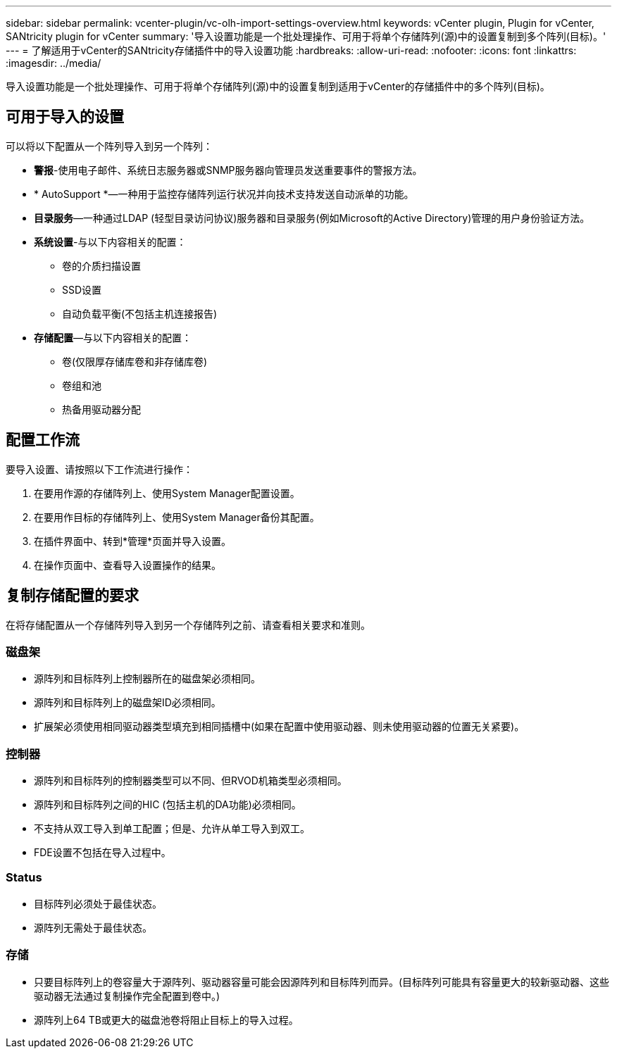 ---
sidebar: sidebar 
permalink: vcenter-plugin/vc-olh-import-settings-overview.html 
keywords: vCenter plugin, Plugin for vCenter, SANtricity plugin for vCenter 
summary: '导入设置功能是一个批处理操作、可用于将单个存储阵列(源)中的设置复制到多个阵列(目标)。' 
---
= 了解适用于vCenter的SANtricity存储插件中的导入设置功能
:hardbreaks:
:allow-uri-read: 
:nofooter: 
:icons: font
:linkattrs: 
:imagesdir: ../media/


[role="lead"]
导入设置功能是一个批处理操作、可用于将单个存储阵列(源)中的设置复制到适用于vCenter的存储插件中的多个阵列(目标)。



== 可用于导入的设置

可以将以下配置从一个阵列导入到另一个阵列：

* *警报*-使用电子邮件、系统日志服务器或SNMP服务器向管理员发送重要事件的警报方法。
* * AutoSupport *—一种用于监控存储阵列运行状况并向技术支持发送自动派单的功能。
* *目录服务*—一种通过LDAP (轻型目录访问协议)服务器和目录服务(例如Microsoft的Active Directory)管理的用户身份验证方法。
* *系统设置*-与以下内容相关的配置：
+
** 卷的介质扫描设置
** SSD设置
** 自动负载平衡(不包括主机连接报告)


* *存储配置*—与以下内容相关的配置：
+
** 卷(仅限厚存储库卷和非存储库卷)
** 卷组和池
** 热备用驱动器分配






== 配置工作流

要导入设置、请按照以下工作流进行操作：

. 在要用作源的存储阵列上、使用System Manager配置设置。
. 在要用作目标的存储阵列上、使用System Manager备份其配置。
. 在插件界面中、转到*管理*页面并导入设置。
. 在操作页面中、查看导入设置操作的结果。




== 复制存储配置的要求

在将存储配置从一个存储阵列导入到另一个存储阵列之前、请查看相关要求和准则。



=== 磁盘架

* 源阵列和目标阵列上控制器所在的磁盘架必须相同。
* 源阵列和目标阵列上的磁盘架ID必须相同。
* 扩展架必须使用相同驱动器类型填充到相同插槽中(如果在配置中使用驱动器、则未使用驱动器的位置无关紧要)。




=== 控制器

* 源阵列和目标阵列的控制器类型可以不同、但RVOD机箱类型必须相同。
* 源阵列和目标阵列之间的HIC (包括主机的DA功能)必须相同。
* 不支持从双工导入到单工配置；但是、允许从单工导入到双工。
* FDE设置不包括在导入过程中。




=== Status

* 目标阵列必须处于最佳状态。
* 源阵列无需处于最佳状态。




=== 存储

* 只要目标阵列上的卷容量大于源阵列、驱动器容量可能会因源阵列和目标阵列而异。(目标阵列可能具有容量更大的较新驱动器、这些驱动器无法通过复制操作完全配置到卷中。)
* 源阵列上64 TB或更大的磁盘池卷将阻止目标上的导入过程。

